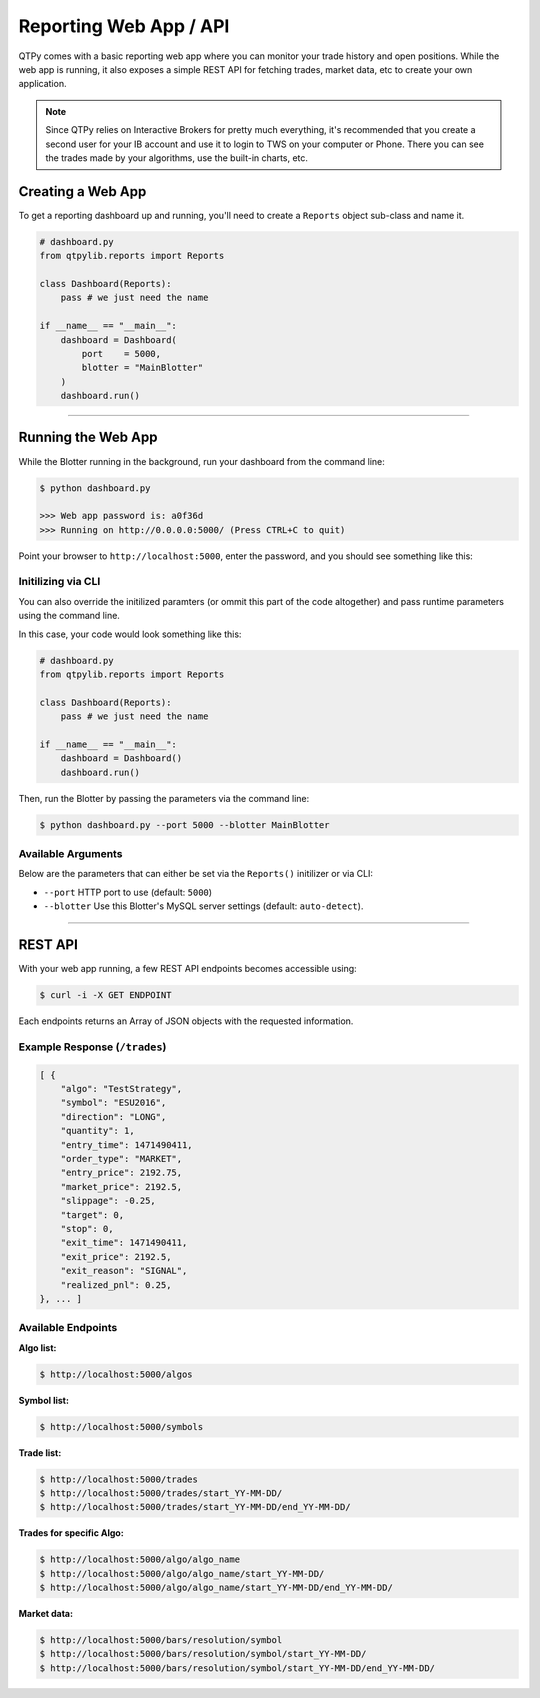 Reporting Web App / API
=======================

QTPy comes with a basic reporting web app where you can monitor
your trade history and open positions. While the web app is running,
it also exposes a simple REST API for fetching trades, market data,
etc to create your own application.

.. note::
    Since QTPy relies on Interactive Brokers for pretty much
    everything, it's recommended that you create a second user
    for your IB account and use it to login to TWS on your
    computer or Phone. There you can see the trades made by
    your algorithms, use the built-in charts, etc.

Creating a Web App
------------------

To get a reporting dashboard up and running, you'll need to create
a ``Reports`` object sub-class and name it.

.. code:: python

    # dashboard.py
    from qtpylib.reports import Reports

    class Dashboard(Reports):
        pass # we just need the name

    if __name__ == "__main__":
        dashboard = Dashboard(
            port    = 5000,
            blotter = "MainBlotter"
        )
        dashboard.run()

-----

Running the Web App
-------------------

While the Blotter running in the background, run your dashboard from the command line:

.. code:: bash

    $ python dashboard.py

    >>> Web app password is: a0f36d
    >>> Running on http://0.0.0.0:5000/ (Press CTRL+C to quit)


Point your browser to ``http://localhost:5000``, enter the password, and you should see something like this:

.. image:: _static/dashboard.png
    :align: center
    :alt: QTPy-Lib Dashboard


Initilizing via CLI
~~~~~~~~~~~~~~~~~~~

You can also override the initilized paramters (or ommit this
part of the code altogether) and pass runtime parameters
using the command line.

In this case, your code would look something like this:

.. code:: python

    # dashboard.py
    from qtpylib.reports import Reports

    class Dashboard(Reports):
        pass # we just need the name

    if __name__ == "__main__":
        dashboard = Dashboard()
        dashboard.run()

Then, run the Blotter by passing the parameters via the command line:

.. code:: bash

    $ python dashboard.py --port 5000 --blotter MainBlotter


Available Arguments
~~~~~~~~~~~~~~~~~~~

Below are the parameters that can either be set via the ``Reports()`` initilizer
or via CLI:

- ``--port`` HTTP port to use (default: ``5000``)
- ``--blotter`` Use this Blotter\'s MySQL server settings (default: ``auto-detect``).

-----

REST API
--------

With your web app running, a few REST API endpoints becomes accessible using:

.. code:: bash

    $ curl -i -X GET ENDPOINT

Each endpoints returns an Array of JSON objects with the requested information.

Example Response (``/trades``)
~~~~~~~~~~~~~~~~~~~~~~~~~~~~~~

.. code:: json

    [ {
        "algo": "TestStrategy",
        "symbol": "ESU2016",
        "direction": "LONG",
        "quantity": 1,
        "entry_time": 1471490411,
        "order_type": "MARKET",
        "entry_price": 2192.75,
        "market_price": 2192.5,
        "slippage": -0.25,
        "target": 0,
        "stop": 0,
        "exit_time": 1471490411,
        "exit_price": 2192.5,
        "exit_reason": "SIGNAL",
        "realized_pnl": 0.25,
    }, ... ]


Available Endpoints
~~~~~~~~~~~~~~~~~~~

**Algo list:**

.. code:: bash

    $ http://localhost:5000/algos

**Symbol list:**

.. code:: bash

    $ http://localhost:5000/symbols

**Trade list:**

.. code:: bash

    $ http://localhost:5000/trades
    $ http://localhost:5000/trades/start_YY-MM-DD/
    $ http://localhost:5000/trades/start_YY-MM-DD/end_YY-MM-DD/

**Trades for specific Algo:**

.. code:: bash

    $ http://localhost:5000/algo/algo_name
    $ http://localhost:5000/algo/algo_name/start_YY-MM-DD/
    $ http://localhost:5000/algo/algo_name/start_YY-MM-DD/end_YY-MM-DD/

**Market data:**

.. code:: bash

    $ http://localhost:5000/bars/resolution/symbol
    $ http://localhost:5000/bars/resolution/symbol/start_YY-MM-DD/
    $ http://localhost:5000/bars/resolution/symbol/start_YY-MM-DD/end_YY-MM-DD/
